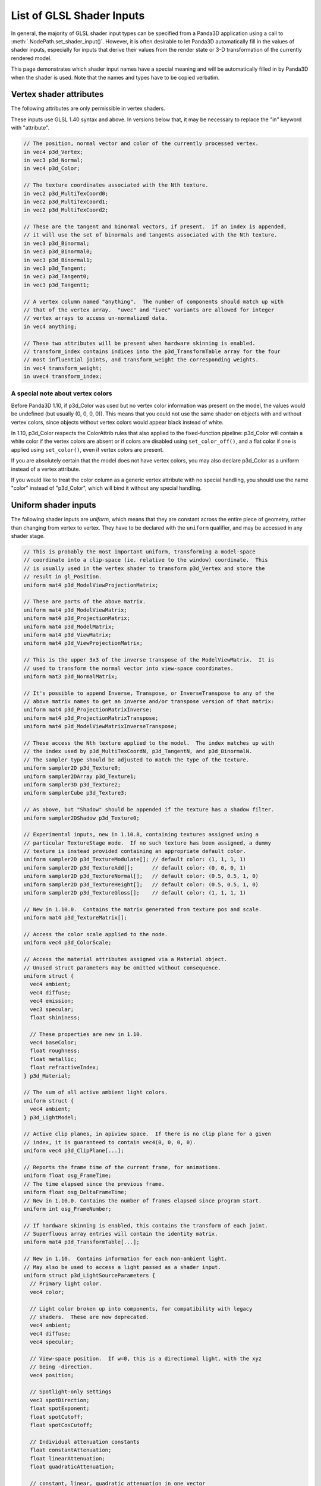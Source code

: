 .. _list-of-glsl-shader-inputs:

List of GLSL Shader Inputs
==========================

In general, the majority of GLSL shader input types can be specified from a
Panda3D application using a call to :meth:`.NodePath.set_shader_input()`.
However, it is often desirable to let Panda3D automatically fill in the values
of shader inputs, especially for inputs that derive their values from the render
state or 3-D transformation of the currently rendered model.

This page demonstrates which shader input names have a special meaning and will
be automatically filled in by Panda3D when the shader is used. Note that the
names and types have to be copied verbatim.

Vertex shader attributes
------------------------

The following attributes are only permissible in vertex shaders.

These inputs use GLSL 1.40 syntax and above. In versions below that, it may be
necessary to replace the "in" keyword with "attribute".

.. code-block:: glsl

   // The position, normal vector and color of the currently processed vertex.
   in vec4 p3d_Vertex;
   in vec3 p3d_Normal;
   in vec4 p3d_Color;

   // The texture coordinates associated with the Nth texture.
   in vec2 p3d_MultiTexCoord0;
   in vec2 p3d_MultiTexCoord1;
   in vec2 p3d_MultiTexCoord2;

   // These are the tangent and binormal vectors, if present.  If an index is appended,
   // it will use the set of binormals and tangents associated with the Nth texture.
   in vec3 p3d_Binormal;
   in vec3 p3d_Binormal0;
   in vec3 p3d_Binormal1;
   in vec3 p3d_Tangent;
   in vec3 p3d_Tangent0;
   in vec3 p3d_Tangent1;

   // A vertex column named "anything".  The number of components should match up with
   // that of the vertex array.  "uvec" and "ivec" variants are allowed for integer
   // vertex arrays to access un-normalized data.
   in vec4 anything;

   // These two attributes will be present when hardware skinning is enabled.
   // transform_index contains indices into the p3d_TransformTable array for the four
   // most influential joints, and transform_weight the corresponding weights.
   in vec4 transform_weight;
   in uvec4 transform_index;

A special note about vertex colors
~~~~~~~~~~~~~~~~~~~~~~~~~~~~~~~~~~

Before Panda3D 1.10, if p3d_Color was used but no vertex color information was
present on the model, the values would be undefined (but usually (0, 0, 0, 0)).
This means that you could not use the same shader on objects with and without
vertex colors, since objects without vertex colors would appear black instead of
white.

In 1.10, p3d_Color respects the ColorAttrib rules that also applied to the
fixed-function pipeline: p3d_Color will contain a white color if the vertex
colors are absent or if colors are disabled using ``set_color_off()``, and a
flat color if one is applied using ``set_color()``, even if vertex colors are
present.

If you are absolutely certain that the model does not have vertex colors, you
may also declare p3d_Color as a uniform instead of a vertex attribute.

If you would like to treat the color column as a generic vertex attribute with
no special handling, you should use the name "color" instead of "p3d_Color",
which will bind it without any special handling.

Uniform shader inputs
---------------------

The following shader inputs are *uniform*, which means that they are constant
across the entire piece of geometry, rather than changing from vertex to vertex.
They have to be declared with the ``uniform`` qualifier, and may be accessed in
any shader stage.

.. code-block:: glsl

   // This is probably the most important uniform, transforming a model-space
   // coordinate into a clip-space (ie. relative to the window) coordinate.  This
   // is usually used in the vertex shader to transform p3d_Vertex and store the
   // result in gl_Position.
   uniform mat4 p3d_ModelViewProjectionMatrix;

   // These are parts of the above matrix.
   uniform mat4 p3d_ModelViewMatrix;
   uniform mat4 p3d_ProjectionMatrix;
   uniform mat4 p3d_ModelMatrix;
   uniform mat4 p3d_ViewMatrix;
   uniform mat4 p3d_ViewProjectionMatrix;

   // This is the upper 3x3 of the inverse transpose of the ModelViewMatrix.  It is
   // used to transform the normal vector into view-space coordinates.
   uniform mat3 p3d_NormalMatrix;

   // It's possible to append Inverse, Transpose, or InverseTranspose to any of the
   // above matrix names to get an inverse and/or transpose version of that matrix:
   uniform mat4 p3d_ProjectionMatrixInverse;
   uniform mat4 p3d_ProjectionMatrixTranspose;
   uniform mat4 p3d_ModelViewMatrixInverseTranspose;

   // These access the Nth texture applied to the model.  The index matches up with
   // the index used by p3d_MultiTexCoordN, p3d_TangentN, and p3d_BinormalN.
   // The sampler type should be adjusted to match the type of the texture.
   uniform sampler2D p3d_Texture0;
   uniform sampler2DArray p3d_Texture1;
   uniform sampler3D p3d_Texture2;
   uniform samplerCube p3d_Texture3;

   // As above, but "Shadow" should be appended if the texture has a shadow filter.
   uniform sampler2DShadow p3d_Texture0;

   // Experimental inputs, new in 1.10.8, containing textures assigned using a
   // particular TextureStage mode.  If no such texture has been assigned, a dummy
   // texture is instead provided containing an appropriate default color.
   uniform sampler2D p3d_TextureModulate[]; // default color: (1, 1, 1, 1)
   uniform sampler2D p3d_TextureAdd[];      // default color: (0, 0, 0, 1)
   uniform sampler2D p3d_TextureNormal[];   // default color: (0.5, 0.5, 1, 0)
   uniform sampler2D p3d_TextureHeight[];   // default color: (0.5, 0.5, 1, 0)
   uniform sampler2D p3d_TextureGloss[];    // default color: (1, 1, 1, 1)

   // New in 1.10.0.  Contains the matrix generated from texture pos and scale.
   uniform mat4 p3d_TextureMatrix[];

   // Access the color scale applied to the node.
   uniform vec4 p3d_ColorScale;

   // Access the material attributes assigned via a Material object.
   // Unused struct parameters may be omitted without consequence.
   uniform struct {
     vec4 ambient;
     vec4 diffuse;
     vec4 emission;
     vec3 specular;
     float shininess;

     // These properties are new in 1.10.
     vec4 baseColor;
     float roughness;
     float metallic;
     float refractiveIndex;
   } p3d_Material;

   // The sum of all active ambient light colors.
   uniform struct {
     vec4 ambient;
   } p3d_LightModel;

   // Active clip planes, in apiview space.  If there is no clip plane for a given
   // index, it is guaranteed to contain vec4(0, 0, 0, 0).
   uniform vec4 p3d_ClipPlane[...];

   // Reports the frame time of the current frame, for animations.
   uniform float osg_FrameTime;
   // The time elapsed since the previous frame.
   uniform float osg_DeltaFrameTime;
   // New in 1.10.0. Contains the number of frames elapsed since program start.
   uniform int osg_FrameNumber;

   // If hardware skinning is enabled, this contains the transform of each joint.
   // Superfluous array entries will contain the identity matrix.
   uniform mat4 p3d_TransformTable[...];

   // New in 1.10.  Contains information for each non-ambient light.
   // May also be used to access a light passed as a shader input.
   uniform struct p3d_LightSourceParameters {
     // Primary light color.
     vec4 color;

     // Light color broken up into components, for compatibility with legacy
     // shaders.  These are now deprecated.
     vec4 ambient;
     vec4 diffuse;
     vec4 specular;

     // View-space position.  If w=0, this is a directional light, with the xyz
     // being -direction.
     vec4 position;

     // Spotlight-only settings
     vec3 spotDirection;
     float spotExponent;
     float spotCutoff;
     float spotCosCutoff;

     // Individual attenuation constants
     float constantAttenuation;
     float linearAttenuation;
     float quadraticAttenuation;

     // constant, linear, quadratic attenuation in one vector
     vec3 attenuation;

     // Shadow map for this light source
     sampler2DShadow shadowMap;

     // Transforms view-space coordinates to shadow map coordinates
     mat4 shadowViewMatrix;
   } p3d_LightSource[...];

   // New in 1.10.  Contains fog state.
   uniform struct p3d_FogParameters {
     vec4 color;
     float density;
     float start;
     float end;
     float scale; // 1.0 / (end - start)
   } p3d_Fog;

Besides these predefined uniform inputs, it is possible to use most of the types
available in GLSL in conjunction with :meth:`~.NodePath.set_shader_input()` to
pass custom data, including arrays and structs, to a certain named shader input.
You may not use :meth:`~.NodePath.set_shader_input()` to override any of the
inputs with the ``p3d_`` prefix.
